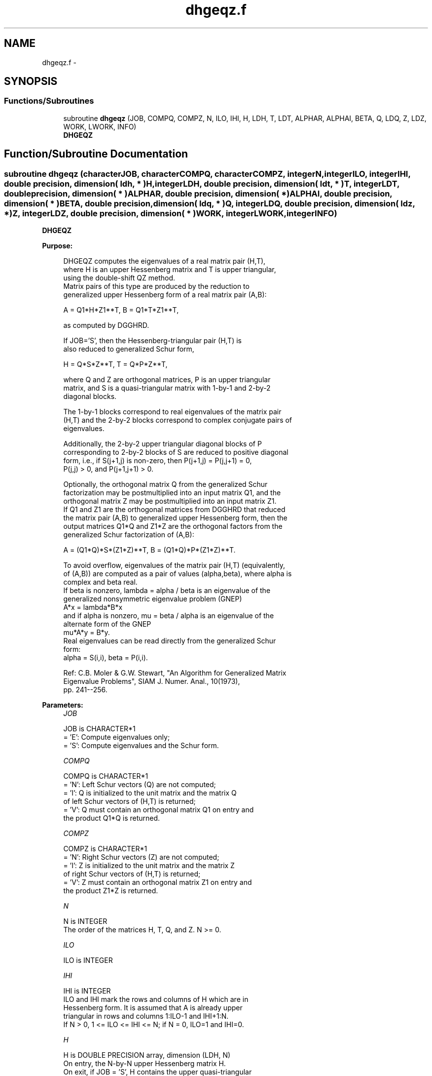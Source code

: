 .TH "dhgeqz.f" 3 "Sat Nov 16 2013" "Version 3.4.2" "LAPACK" \" -*- nroff -*-
.ad l
.nh
.SH NAME
dhgeqz.f \- 
.SH SYNOPSIS
.br
.PP
.SS "Functions/Subroutines"

.in +1c
.ti -1c
.RI "subroutine \fBdhgeqz\fP (JOB, COMPQ, COMPZ, N, ILO, IHI, H, LDH, T, LDT, ALPHAR, ALPHAI, BETA, Q, LDQ, Z, LDZ, WORK, LWORK, INFO)"
.br
.RI "\fI\fBDHGEQZ\fP \fP"
.in -1c
.SH "Function/Subroutine Documentation"
.PP 
.SS "subroutine dhgeqz (characterJOB, characterCOMPQ, characterCOMPZ, integerN, integerILO, integerIHI, double precision, dimension( ldh, * )H, integerLDH, double precision, dimension( ldt, * )T, integerLDT, double precision, dimension( * )ALPHAR, double precision, dimension( * )ALPHAI, double precision, dimension( * )BETA, double precision, dimension( ldq, * )Q, integerLDQ, double precision, dimension( ldz, * )Z, integerLDZ, double precision, dimension( * )WORK, integerLWORK, integerINFO)"

.PP
\fBDHGEQZ\fP  
.PP
\fBPurpose: \fP
.RS 4

.PP
.nf
 DHGEQZ computes the eigenvalues of a real matrix pair (H,T),
 where H is an upper Hessenberg matrix and T is upper triangular,
 using the double-shift QZ method.
 Matrix pairs of this type are produced by the reduction to
 generalized upper Hessenberg form of a real matrix pair (A,B):

    A = Q1*H*Z1**T,  B = Q1*T*Z1**T,

 as computed by DGGHRD.

 If JOB='S', then the Hessenberg-triangular pair (H,T) is
 also reduced to generalized Schur form,
 
    H = Q*S*Z**T,  T = Q*P*Z**T,
 
 where Q and Z are orthogonal matrices, P is an upper triangular
 matrix, and S is a quasi-triangular matrix with 1-by-1 and 2-by-2
 diagonal blocks.

 The 1-by-1 blocks correspond to real eigenvalues of the matrix pair
 (H,T) and the 2-by-2 blocks correspond to complex conjugate pairs of
 eigenvalues.

 Additionally, the 2-by-2 upper triangular diagonal blocks of P
 corresponding to 2-by-2 blocks of S are reduced to positive diagonal
 form, i.e., if S(j+1,j) is non-zero, then P(j+1,j) = P(j,j+1) = 0,
 P(j,j) > 0, and P(j+1,j+1) > 0.

 Optionally, the orthogonal matrix Q from the generalized Schur
 factorization may be postmultiplied into an input matrix Q1, and the
 orthogonal matrix Z may be postmultiplied into an input matrix Z1.
 If Q1 and Z1 are the orthogonal matrices from DGGHRD that reduced
 the matrix pair (A,B) to generalized upper Hessenberg form, then the
 output matrices Q1*Q and Z1*Z are the orthogonal factors from the
 generalized Schur factorization of (A,B):

    A = (Q1*Q)*S*(Z1*Z)**T,  B = (Q1*Q)*P*(Z1*Z)**T.
 
 To avoid overflow, eigenvalues of the matrix pair (H,T) (equivalently,
 of (A,B)) are computed as a pair of values (alpha,beta), where alpha is
 complex and beta real.
 If beta is nonzero, lambda = alpha / beta is an eigenvalue of the
 generalized nonsymmetric eigenvalue problem (GNEP)
    A*x = lambda*B*x
 and if alpha is nonzero, mu = beta / alpha is an eigenvalue of the
 alternate form of the GNEP
    mu*A*y = B*y.
 Real eigenvalues can be read directly from the generalized Schur
 form: 
   alpha = S(i,i), beta = P(i,i).

 Ref: C.B. Moler & G.W. Stewart, "An Algorithm for Generalized Matrix
      Eigenvalue Problems", SIAM J. Numer. Anal., 10(1973),
      pp. 241--256.
.fi
.PP
 
.RE
.PP
\fBParameters:\fP
.RS 4
\fIJOB\fP 
.PP
.nf
          JOB is CHARACTER*1
          = 'E': Compute eigenvalues only;
          = 'S': Compute eigenvalues and the Schur form. 
.fi
.PP
.br
\fICOMPQ\fP 
.PP
.nf
          COMPQ is CHARACTER*1
          = 'N': Left Schur vectors (Q) are not computed;
          = 'I': Q is initialized to the unit matrix and the matrix Q
                 of left Schur vectors of (H,T) is returned;
          = 'V': Q must contain an orthogonal matrix Q1 on entry and
                 the product Q1*Q is returned.
.fi
.PP
.br
\fICOMPZ\fP 
.PP
.nf
          COMPZ is CHARACTER*1
          = 'N': Right Schur vectors (Z) are not computed;
          = 'I': Z is initialized to the unit matrix and the matrix Z
                 of right Schur vectors of (H,T) is returned;
          = 'V': Z must contain an orthogonal matrix Z1 on entry and
                 the product Z1*Z is returned.
.fi
.PP
.br
\fIN\fP 
.PP
.nf
          N is INTEGER
          The order of the matrices H, T, Q, and Z.  N >= 0.
.fi
.PP
.br
\fIILO\fP 
.PP
.nf
          ILO is INTEGER
.fi
.PP
.br
\fIIHI\fP 
.PP
.nf
          IHI is INTEGER
          ILO and IHI mark the rows and columns of H which are in
          Hessenberg form.  It is assumed that A is already upper
          triangular in rows and columns 1:ILO-1 and IHI+1:N.
          If N > 0, 1 <= ILO <= IHI <= N; if N = 0, ILO=1 and IHI=0.
.fi
.PP
.br
\fIH\fP 
.PP
.nf
          H is DOUBLE PRECISION array, dimension (LDH, N)
          On entry, the N-by-N upper Hessenberg matrix H.
          On exit, if JOB = 'S', H contains the upper quasi-triangular
          matrix S from the generalized Schur factorization.
          If JOB = 'E', the diagonal blocks of H match those of S, but
          the rest of H is unspecified.
.fi
.PP
.br
\fILDH\fP 
.PP
.nf
          LDH is INTEGER
          The leading dimension of the array H.  LDH >= max( 1, N ).
.fi
.PP
.br
\fIT\fP 
.PP
.nf
          T is DOUBLE PRECISION array, dimension (LDT, N)
          On entry, the N-by-N upper triangular matrix T.
          On exit, if JOB = 'S', T contains the upper triangular
          matrix P from the generalized Schur factorization;
          2-by-2 diagonal blocks of P corresponding to 2-by-2 blocks of S
          are reduced to positive diagonal form, i.e., if H(j+1,j) is
          non-zero, then T(j+1,j) = T(j,j+1) = 0, T(j,j) > 0, and
          T(j+1,j+1) > 0.
          If JOB = 'E', the diagonal blocks of T match those of P, but
          the rest of T is unspecified.
.fi
.PP
.br
\fILDT\fP 
.PP
.nf
          LDT is INTEGER
          The leading dimension of the array T.  LDT >= max( 1, N ).
.fi
.PP
.br
\fIALPHAR\fP 
.PP
.nf
          ALPHAR is DOUBLE PRECISION array, dimension (N)
          The real parts of each scalar alpha defining an eigenvalue
          of GNEP.
.fi
.PP
.br
\fIALPHAI\fP 
.PP
.nf
          ALPHAI is DOUBLE PRECISION array, dimension (N)
          The imaginary parts of each scalar alpha defining an
          eigenvalue of GNEP.
          If ALPHAI(j) is zero, then the j-th eigenvalue is real; if
          positive, then the j-th and (j+1)-st eigenvalues are a
          complex conjugate pair, with ALPHAI(j+1) = -ALPHAI(j).
.fi
.PP
.br
\fIBETA\fP 
.PP
.nf
          BETA is DOUBLE PRECISION array, dimension (N)
          The scalars beta that define the eigenvalues of GNEP.
          Together, the quantities alpha = (ALPHAR(j),ALPHAI(j)) and
          beta = BETA(j) represent the j-th eigenvalue of the matrix
          pair (A,B), in one of the forms lambda = alpha/beta or
          mu = beta/alpha.  Since either lambda or mu may overflow,
          they should not, in general, be computed.
.fi
.PP
.br
\fIQ\fP 
.PP
.nf
          Q is DOUBLE PRECISION array, dimension (LDQ, N)
          On entry, if COMPZ = 'V', the orthogonal matrix Q1 used in
          the reduction of (A,B) to generalized Hessenberg form.
          On exit, if COMPZ = 'I', the orthogonal matrix of left Schur
          vectors of (H,T), and if COMPZ = 'V', the orthogonal matrix
          of left Schur vectors of (A,B).
          Not referenced if COMPZ = 'N'.
.fi
.PP
.br
\fILDQ\fP 
.PP
.nf
          LDQ is INTEGER
          The leading dimension of the array Q.  LDQ >= 1.
          If COMPQ='V' or 'I', then LDQ >= N.
.fi
.PP
.br
\fIZ\fP 
.PP
.nf
          Z is DOUBLE PRECISION array, dimension (LDZ, N)
          On entry, if COMPZ = 'V', the orthogonal matrix Z1 used in
          the reduction of (A,B) to generalized Hessenberg form.
          On exit, if COMPZ = 'I', the orthogonal matrix of
          right Schur vectors of (H,T), and if COMPZ = 'V', the
          orthogonal matrix of right Schur vectors of (A,B).
          Not referenced if COMPZ = 'N'.
.fi
.PP
.br
\fILDZ\fP 
.PP
.nf
          LDZ is INTEGER
          The leading dimension of the array Z.  LDZ >= 1.
          If COMPZ='V' or 'I', then LDZ >= N.
.fi
.PP
.br
\fIWORK\fP 
.PP
.nf
          WORK is DOUBLE PRECISION array, dimension (MAX(1,LWORK))
          On exit, if INFO >= 0, WORK(1) returns the optimal LWORK.
.fi
.PP
.br
\fILWORK\fP 
.PP
.nf
          LWORK is INTEGER
          The dimension of the array WORK.  LWORK >= max(1,N).

          If LWORK = -1, then a workspace query is assumed; the routine
          only calculates the optimal size of the WORK array, returns
          this value as the first entry of the WORK array, and no error
          message related to LWORK is issued by XERBLA.
.fi
.PP
.br
\fIINFO\fP 
.PP
.nf
          INFO is INTEGER
          = 0: successful exit
          < 0: if INFO = -i, the i-th argument had an illegal value
          = 1,...,N: the QZ iteration did not converge.  (H,T) is not
                     in Schur form, but ALPHAR(i), ALPHAI(i), and
                     BETA(i), i=INFO+1,...,N should be correct.
          = N+1,...,2*N: the shift calculation failed.  (H,T) is not
                     in Schur form, but ALPHAR(i), ALPHAI(i), and
                     BETA(i), i=INFO-N+1,...,N should be correct.
.fi
.PP
 
.RE
.PP
\fBAuthor:\fP
.RS 4
Univ\&. of Tennessee 
.PP
Univ\&. of California Berkeley 
.PP
Univ\&. of Colorado Denver 
.PP
NAG Ltd\&. 
.RE
.PP
\fBDate:\fP
.RS 4
November 2013 
.RE
.PP
\fBFurther Details: \fP
.RS 4

.PP
.nf
  Iteration counters:

  JITER  -- counts iterations.
  IITER  -- counts iterations run since ILAST was last
            changed.  This is therefore reset only when a 1-by-1 or
            2-by-2 block deflates off the bottom.
.fi
.PP
 
.RE
.PP

.PP
Definition at line 303 of file dhgeqz\&.f\&.
.SH "Author"
.PP 
Generated automatically by Doxygen for LAPACK from the source code\&.
